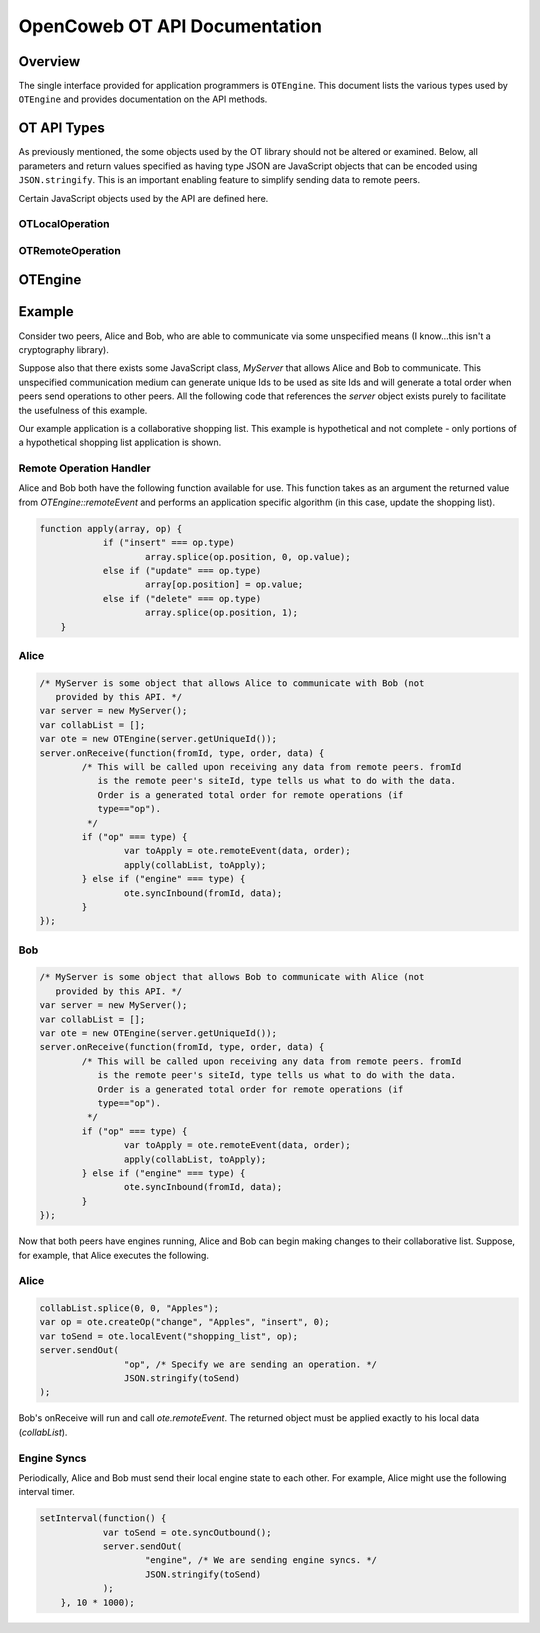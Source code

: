
==============================
OpenCoweb OT API Documentation
==============================

Overview
========

The single interface provided for application programmers is ``OTEngine``. This
document lists the various types used by ``OTEngine`` and provides documentation
on the API methods.

OT API Types
============

As previously mentioned, the some objects used by the OT library should not
be altered or examined. Below, all parameters and return values specified as
having type JSON are JavaScript objects that can be encoded using
``JSON.stringify``. This is an important enabling feature to simplify sending
data to remote peers.

Certain JavaScript objects used by the API are defined here.

OTLocalOperation
~~~~~~~~~~~~~~~~

.. js:data:: OTLocalOperation

	Encapsulates parameters for use by :js:func:`OTEngine.localEvent`.
	These objects are created with :js:func:`OTEngine.createOp`. This object
	should be considered opaque by the application programmer.

OTRemoteOperation
~~~~~~~~~~~~~~~~~

.. js:data:: OTRemoteOperation

	Encapsulates information describing how to apply a remote operation to local
	data structure(s). Objects of this type offer the following public
	interface.

	.. js:attribute:: OTRemoteOperation.name

		The name of the collaborative object that is being changed. This indicates
		to the remote peer what data structure to apply this operation to.

	.. js:attribute:: OTRemoteOperation.value

		The JSON-encodable data representing the change made to the data structure
		item.

	.. js:attribute:: OTRemoteOperation.type

		**(string)** One of three values: *insert*, *delete*, or *update*. This

	.. js:attribute:: OTRemoteOperation.position

		**(integer)** The position indicating which item in the one-dimensional data structure is
		changing.

OTEngine
========

.. js:class:: OTEngine(siteId)

	:param integer siteId: site Id unique across all participating peers in the
		range [0, 2^32-1]

.. js:function:: OTEngine.createOp(topic, value, type, position)

	:param string topic:
	:param JSON value:
	:param string type:
	:param integer position:
	:returns: **(OTLocalOperation)**

	Applications must call this to create an opaque object that the OTEngine can
	understand. Specifically, calls to localEvent require as an argument an
	object returned from createOp.

.. js:function:: OTEngine.localEvent(op)

	:param OTLocalOperation op:
	:returns: **(JSON)**

	Local peers must call this when a local data structure has changed. The
	local engine processes the operation. The returned JSON object must be
	forwarded to remote peers unchanged.

.. js:function:: OTEngine.remoteEvent(op, order)

	:param JSON op:
	:param integer order:
	:returns: **(OTRemoteOperation)**

	Local peers must call this to have the local engine process a remote peer's
	change. The JSON object passed to remoteEvent must be the exact JSON object
	returned by the remote peer's call to localEvent. Furthermore, remoteEvent
	takes a second integer argument that specifies the given operation's total
	order. Typically, some central server will decide the total order. The total
	order must be provided by the application of this OT API by some unspecified
	means.

.. js:function:: OTEngine.syncOutbound(void)

	:returns: **(JSON)**

	This should be called periodically by the application to retrieve local
	internal engine state (context vector). The returned object must be
	forwarded to all other remote peers.

	The suggested interval for calling this method is every **ten** seconds.

.. js:function:: OTEngine.syncInbound(site, state)

	:param integer site:
	:param JSON state:

	Applications should call this method when they receive a remote peer's
	internal engine state (the context vector returned from the remote peer's
	syncOutbound call).

.. js:function:: OTEngine.purge(void)

	:returns: **(boolean)** Whether or not the engine history buffer was purged.

	Applications should call this to purge internal engine state. The engine's
	history buffer is garbage collected. Returns whether or not the engine was
	purged.

	The suggested interval for calling this method is every **ten** seconds.

.. js:function:: OTEngine.isStable(void)

	:returns: **(boolean)**

	Returns whether or not the OTEngine is in a *valid* state. This means
	whether or not calls to localEvent, etc will continue to succeed. If the
	engine is not in a valid state, then calling localEvent, etc will be a noop.
	An invalid state means that the local data can no longer guaranteed to be in
	sync with that of remote peers.

Example
=======

Consider two peers, Alice and Bob, who are able to communicate via some
unspecified means (I know...this isn't a cryptography library).

Suppose also that there exists some JavaScript class, `MyServer` that allows
Alice and Bob to communicate. This unspecified communication medium can generate
unique Ids to be used as site Ids and will generate a total order when peers
send operations to other peers. All the following code that references the
`server` object exists purely to facilitate the usefulness of this example.

Our example application is a collaborative shopping list. This example is
hypothetical and not complete - only portions of a hypothetical shopping list
application is shown.

Remote Operation Handler
~~~~~~~~~~~~~~~~~~~~~~~~

Alice and Bob both have the following function available for use. This function
takes as an argument the returned value from `OTEngine::remoteEvent` and
performs an application specific algorithm (in this case, update the shopping
list).

.. sourcecode:: javascript

    function apply(array, op) {
		if ("insert" === op.type)
			array.splice(op.position, 0, op.value);
		else if ("update" === op.type)
			array[op.position] = op.value;
		else if ("delete" === op.type)
			array.splice(op.position, 1);
	}

Alice
~~~~~

.. sourcecode:: javascript

	/* MyServer is some object that allows Alice to communicate with Bob (not
	   provided by this API. */
	var server = new MyServer();
	var collabList = [];
	var ote = new OTEngine(server.getUniqueId());
	server.onReceive(function(fromId, type, order, data) {
		/* This will be called upon receiving any data from remote peers. fromId
		   is the remote peer's siteId, type tells us what to do with the data.
		   Order is a generated total order for remote operations (if
		   type=="op").
		 */
		if ("op" === type) {
			var toApply = ote.remoteEvent(data, order);
			apply(collabList, toApply);
		} else if ("engine" === type) {
			ote.syncInbound(fromId, data);
		}
	});

Bob
~~~

.. sourcecode:: javascript

	/* MyServer is some object that allows Bob to communicate with Alice (not
	   provided by this API. */
	var server = new MyServer();
	var collabList = [];
	var ote = new OTEngine(server.getUniqueId());
	server.onReceive(function(fromId, type, order, data) {
		/* This will be called upon receiving any data from remote peers. fromId
		   is the remote peer's siteId, type tells us what to do with the data.
		   Order is a generated total order for remote operations (if
		   type=="op").
		 */
		if ("op" === type) {
			var toApply = ote.remoteEvent(data, order);
			apply(collabList, toApply);
		} else if ("engine" === type) {
			ote.syncInbound(fromId, data);
		}
	});

Now that both peers have engines running, Alice and Bob can begin making changes
to their collaborative list. Suppose, for example, that Alice executes the
following.

Alice
~~~~~

.. sourcecode:: javascript

	collabList.splice(0, 0, "Apples");
	var op = ote.createOp("change", "Apples", "insert", 0);
	var toSend = ote.localEvent("shopping_list", op);
	server.sendOut(
			"op", /* Specify we are sending an operation. */
			JSON.stringify(toSend)
	);

Bob's onReceive will run and call `ote.remoteEvent`. The returned object must be
applied exactly to his local data (`collabList`).

Engine Syncs
~~~~~~~~~~~~

Periodically, Alice and Bob must send their local engine state to each other.
For example, Alice might use the following interval timer.

.. sourcecode:: javascript

    setInterval(function() {
		var toSend = ote.syncOutbound();
		server.sendOut(
			"engine", /* We are sending engine syncs. */
			JSON.stringify(toSend)
		);
	}, 10 * 1000);

